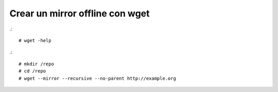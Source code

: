 Crear un mirror offline con wget
=================================

.::

	# wget -help

.::
	
	# mkdir /repo
	# cd /repo
	# wget --mirror --recursive --no-parent http://example.org



